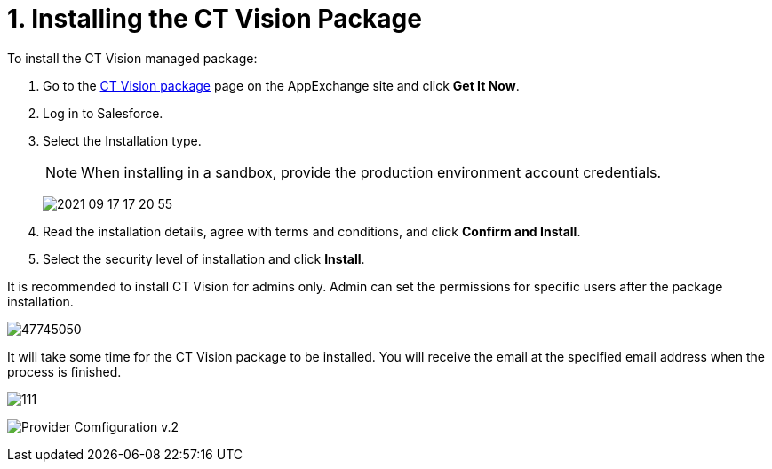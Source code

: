 = 1. Installing the CT Vision Package

To install the CT Vision managed package:

. Go to the link:https://appexchange.salesforce.com/appxListingDetail?listingId=a0N3u00000PGQktEAH[CT Vision package] page on the AppExchange site and click *Get It Now*.
. Log in to Salesforce.
. Select the Installation type.
+
[NOTE]
====
When installing in a sandbox, provide the production environment account credentials.
====
+

image:../getting-started/2021-09-17_17-20-55.png[]

. Read the installation details, agree with terms and conditions, and
click *Confirm and Install*.
. Select the security level of installation and click *Install*.

It is recommended to install CT Vision for admins only. Admin can set
the permissions for specific users after the package installation.

image:47745050.png[]

It will take some time for the CT Vision package to be installed. You
will receive the email at the specified email address when the process
is finished. 

image:../getting-started/111.png[]

image:../getting-started/Provider-Comfiguration-v.2.png[]